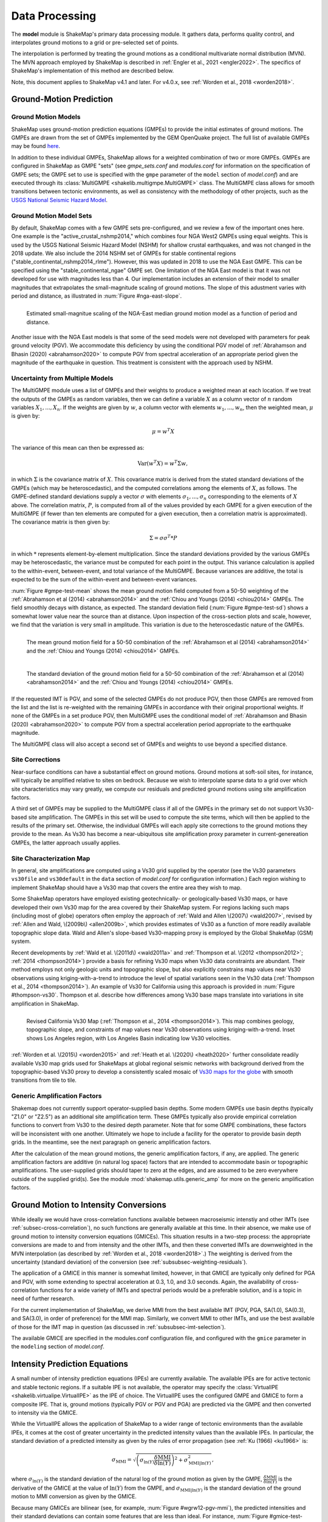 .. _sec-processing-4:

****************************
Data Processing
****************************

The **model** module is ShakeMap's primary data processing module. It
gathers data, performs quality control, and interpolates ground motions
to a grid or pre-selected set of points.

The interpolation is performed by treating the ground motions as a 
conditional
multivariate normal distribution (MVN). The MVN approach employed by 
ShakeMap is described in 
:ref:`Engler et al., 2021 <engler2022>`. The 
specifics of ShakeMap's implementation of this method are described below.

Note, this document applies to ShakeMap v4.1 and later. For v4.0.x, see
:ref:`Worden et al., 2018 <worden2018>`. 


.. _subsec-ground-motion-prediction-4:

Ground-Motion Prediction
==========================

Ground Motion Models
--------------------

ShakeMap uses ground-motion prediction equations (GMPEs) to provide the
initial estimates of ground motions. The GMPEs are drawn from the set
of GMPEs implemented by the GEM OpenQuake project. The full list of
available GMPEs may be found
`here <https://github.com/gem/oq-engine/tree/master/openquake/hazardlib/gsim/>`_.

In addition to these individual GMPEs, ShakeMap allows for a weighted
combination of two or more GMPEs. GMPEs are configured in ShakeMap
as GMPE "sets" (see *gmpe_sets.conf* and *modules.conf* for 
information on the specification of GMPE sets; the GMPE set to use
is specified with the ``gmpe`` parameter of the ``model`` section of
*model.conf*) and are executed through its 
:class:`MultiGMPE <shakelib.multigmpe.MultiGMPE>` class.
The MultiGMPE class allows for smooth transitions between tectonic
environments, as well as consistency with the methodology of other
projects, such as the `USGS National Seismic Hazard Model
<https://www.usgs.gov/natural-hazards/earthquake-hazards/hazards/>`_.

Ground Motion Model Sets
------------------------

By default, ShakeMap comes with a few GMPE sets pre-configured, and we review a
few of the important ones here. One example is the "active_crustal_nshmp2014,"
which combines four NGA West2 GMPEs using equal weights. This is used by the
USGS National Seismic Hazard Model (NSHM)
for shallow crustal earthquakes, and was not changed in the 2018 update. We
also include the 2014 NSHM set of GMPEs for stable continental regions
("stable_continental_nshmp2014_rlme"). However, this was updated in 2018 to
use the NGA East GMPE. This can be specified using the "stable_continental_ngae"
GMPE set. One limitation of the NGA East model is that it was not developed for
use with magnitudes less than 4. Our implementation includes an extension of their
model to smaller magnitudes that extrapolates the small-magnitude scaling of
ground motions. The slope of this adustment varies with period and distance,
as illustrated in :num:`Figure #nga-east-slope`.

.. _nga-east-sope:

.. figure:: _static/nga-east_smallM_slopes.*
   :width: 500
   :align: left

   Estimated small-magnitue scaling of the NGA-East median ground motion model
   as a function of period and distance.


Another issue with the NGA East models is that some of the seed models
were not developed with parameters for peak ground velocity (PGV). We
accommodate this deficiency by using the conditional PGV model of
:ref:`Abrahamson and Bhasin (2020) <abrahamson2020>` to compute PGV
from spectral
acceleration of an appropriate period given the magnitude of the
earthquake in question. This treatment is consistent with the approach
used by NSHM.


Uncertainty from Multiple Models
--------------------------------

The MultiGMPE module uses a list of GMPEs and their weights to 
produce a weighted mean at each location. If we treat the outputs of the
GMPEs as random variables, then we can define a variable :math:`X` as a 
column vector of :math:`n` random variables :math:`X_1,...,X_n`. If the
weights are given by :math:`w`, a column vector with elements
:math:`w_1,...,w_n`, then the weighted mean, :math:`\mu` is given by:

.. math::

   \mu = w^{T}X

The variance of this mean can then be expressed as:

.. math::

   \mathrm{Var}\left( w^{T}X \right) = w^{T}\Sigma w,

in which :math:`\Sigma` is the covariance matrix of :math:`X`. This
covariance matrix is derived from the stated standard deviations of
the GMPEs (which may be heteroscedastic), and the computed correlations
among the elements of :math:`X`, as follows. The GMPE-defined standard
deviations supply a vector :math:`\sigma` with elements 
:math:`\sigma_1,...,\sigma_n` corresponding to the elements of :math:`X`
above. The correlation matrix, :math:`P`, is computed from all of the 
values provided by each GMPE for a given execution of the MultiGMPE (if
fewer than ten elements are computed for a given execution, then a 
correlation matrix is approximated). The covariance matrix is then
given by:

.. math::

   \Sigma = \sigma\sigma^T * P

in which :math:`*` represents element-by-element multiplication. Since
the standard deviations provided by the various GMPEs may be 
heteroscedastic, the variance must be computed for each point in the
output. This variance calculation is applied to the within-event,
between-event, and total variance of the MultiGMPE. Because variances are
additive, the total is expected to be the sum of the within-event and
between-event variances.

:num:`Figure #gmpe-test-mean`
shows the mean ground motion field computed from a 50-50 weighting of
the :ref:`Abrahamson et al (2014) <abrahamson2014>` and the 
:ref:`Chiou and Youngs (2014) <chiou2014>` GMPEs. The
field smoothly decays with distance, as expected. The
standard deviation field (:num:`Figure #gmpe-test-sd`) shows a 
somewhat lower value near the source than at distance.
Upon inspection of the cross-section plots and scale, however,
we find that the variation is very small in amplitude. This
variation is due to the heteroscedastic nature of the GMPEs.

.. _gmpe-test-mean:

.. figure:: _static/gmpe_test_PSA3p0.*
   :width: 700
   :align: left

   The mean ground motion field for a 50-50 combination of the 
   :ref:`Abrahamson et al (2014) <abrahamson2014>` and the 
   :ref:`Chiou and Youngs (2014) <chiou2014>` GMPEs.


.. _gmpe-test-sd:

.. figure:: _static/gmpe_test_PSA3p0_sd.*
   :width: 700
   :align: left

   The standard deviation of the ground motion field for a 50-50 
   combination of the 
   :ref:`Abrahamson et al (2014) <abrahamson2014>` and the 
   :ref:`Chiou and Youngs (2014) <chiou2014>` GMPEs.

If the requested IMT is PGV, and some of the selected GMPEs do not 
produce PGV, then those GMPEs are removed from the list and the list
is re-weighted with the remaining GMPEs in accordance with their 
original proportional weights. If none of the GMPEs in a set 
produce PGV, then MultiGMPE uses the conditional model of
:ref:`Abrahamson and Bhasin (2020) <abrahamson2020>` to compute PGV from
a spectral acceleration period appropriate to the earthquake magnitude.

The MultiGMPE class will also accept a second set of GMPEs and weights
to use beyond a specified distance. 

.. _subsec-site-amplification-4:

Site Corrections
--------------------

Near-surface conditions can have a substantial effect on ground motions.
Ground motions at soft-soil sites, for instance, will typically be amplified
relative to sites on bedrock.  Because we wish to interpolate sparse data
to a grid over which site characteristics may vary greatly, we compute our
residuals and predicted ground motions using site amplification factors.

A third set of GMPEs may be supplied to the MultiGMPE class
if all of the GMPEs in the primary set do not support Vs30-based site
amplification. The GMPEs in this set will be used to compute the site
terms, which will then be applied to the results of the primary set.
Otherwise, the individual GMPEs will each apply site corrections to the
ground motions they provide to the mean. As Vs30 has become a near-ubiquitous
site amplification proxy parameter in current-genereation GMPEs, the latter
approach usually applies.

Site Characterization Map
-------------------------

In general, site amplifications are computed using a Vs30 grid supplied
by the operator (see the Vs30 parameters ``vs30file`` and ``vs30default``
in the ``data`` section of *model.conf* for configuration information.)
Each region wishing to implement ShakeMap should have a Vs30 map that covers
the entire area they wish to map. 

Some ShakeMap operators have employed existing geotechnically- or
geologically-based 
Vs30 maps, or have developed their own Vs30 map for the area covered by their 
ShakeMap system. For regions lacking such maps (including most of globe)
operators often 
employ the approach of :ref:`Wald and Allen \(2007\) <wald2007>`,
revised by :ref:`Allen and Wald, \(2009b\) <allen2009b>`, 
which provides estimates of Vs30 as a function of more readily available
topographic slope data. Wald and Allen's slope-based Vs30-mapping proxy is
employed by the Global ShakeMap (GSM) system. 

Recent developments by :ref:`Wald et al. \(2011d\) <wald2011a>` and
:ref:`Thompson et al. \(2012 <thompson2012>`; :ref:`2014 <thompson2014>`)
provide a basis for refining Vs30 maps when Vs30 data constraints are
abundant. Their method employs not only geologic units and topographic
slope, but also explicitly constrains map values near Vs30 observations
using kriging-with-a-trend to introduce the level of spatial variations
seen in the Vs30 data (:ref:`Thompson et al., 2014 <thompson2014>`). 
An example of Vs30 for California using this approach is provided in
:num:`Figure #thompson-vs30`. Thompson et al. describe how 
differences among Vs30 base maps translate into variations in site
amplification in ShakeMap. 
 
.. _thompson-vs30:

.. figure:: _static/thompson_vs30.*
   :align: left
   :width: 650px

   Revised California Vs30 Map (:ref:`Thompson et al., 2014 <thompson2014>`).
   This map combines geology, topographic slope, and constraints of map
   values near Vs30 observations using kriging-with-a-trend.  Inset shows
   Los Angeles region, with Los Angeles Basin indicating low Vs30 velocities. 

:ref:`Worden et al. \(2015\) <worden2015>` and 
:ref:`Heath et al. \(2020\) <heath2020>` further consolidate readily
available Vs30 map grids used for ShakeMaps at global regional seismic networks
with background derived from the topographic-based Vs30 proxy to develop a 
consistently scaled mosaic of `Vs30 maps for the globe
<https://github.com/usgs/earthquake-global_vs30>`_
with smooth transitions from tile to tile.


Generic Amplification Factors
-----------------------------

Shakemap does not currently support operator-supplied basin
depths. Some modern GMPEs use basin depths (typically "Z1.0" or "Z2.5")
as an additional site amplification term. These GMPEs typically also 
provide empirical correlation functions to convert from Vs30 to the 
desired depth parameter. Note that for some GMPE combinations, these
factors will be inconsistent with one another. Ultimately we hope to
include a facility for the operator to provide basin depth grids. In the
meantime, see the next paragraph on generic amplification factors.

After the calculation of the mean ground motions, the generic
amplification factors, if any, are applied. The generic amplification
factors are additive (in natural log space) factors that are intended
to accommodate basin or topographic amplifications. The user-supplied
grids should taper to zero at the edges, and are assumed to be zero 
everywhere outside of the supplied grid(s). See the module
:mod:`shakemap.utils.generic_amp` for more on the generic amplification
factors.

.. _subsec-gmice:

Ground Motion to Intensity Conversions
======================================

While ideally we would have cross-correlation functions available
between macroseismic intenstiy and other IMTs (see
:ref:`subsec-cross-correlation`), no such functions
are generally available at this time. In their absence, we make use
of ground motion to intensity conversion equations (GMICEs). This
situation results in a two-step process: the appropriate conversions
are made to and from intensity and the other IMTs, and then these 
converted IMTs are downweighted in the MVN interpolation (as 
described by :ref:`Worden et al., 2018 <worden2018>`.) The weighting
is derived from the uncertainty (standard deviation) of the conversion
(see :ref:`subsubsec-weighting-residuals`).

The application of a GMICE in this manner is somewhat limited, however,
in that GMICE are typically only defined for PGA and PGV, with some
extending to spectral acceleration at 0.3, 1.0, and 3.0 seconds. Again,
the availability of cross-correlation functions for a wide variety of
IMTs and spectral periods would be a preferable solution, and is a topic
in need of further research.

For the current implementation of ShakeMap, we derive MMI from the best
available IMT (PGV, PGA, SA(1.0), SA(0.3), and SA(3.0), in order of
preference) for the MMI map. Similarly, we convert MMI to other IMTs,
and use the best available of those for the IMT map in question (as
discussed in :ref:`subsubsec-imt-selection`).

The available GMICE are specified in the modules.conf configuration file,
and configured with the ``gmice`` parameter in the ``modeling`` section
of *model.conf*.

Intensity Prediction Equations
==============================

A small number of intensity prediction equations (IPEs) are currently
available. The available IPEs are for active tectonic and stable 
tectonic regions. If a suitable IPE is not available, the operator may
specify the :class:`VirtualIPE <shakelib.virtualipe.VirtualIPE>` as the 
IPE of choice. The VirtualIPE uses the configured GMPE and GMICE to form
a composite IPE. That is, ground motions (typically PGV or PGV and PGA)
are predicted via the GMPE and then converted to intensity via the GMICE. 

While the VirtualIPE allows the application of ShakeMap to a wider range
of tectonic environments than the available IPEs, it comes at the cost of
greater uncertainty in the predicted intensity values than the available
IPEs. In particular, the standard deviation of a predicted intensity as 
given by the rules of error propagation (see :ref:`Ku (1966) <ku1966>` is:

.. math::

    \sigma_{\text{MMI}} = \sqrt{\left(\sigma_{\ln(Y)} 
        \frac{\delta \text{MMI}}{\delta \ln(Y)}\right)^2 + 
        \sigma^2_{\text{MMI}|\ln(Y)}},

where 
:math:`\sigma_{\ln(Y)}` 
is the standard deviation of the natural log of the ground motion as 
given by the GMPE,
:math:`\frac{\delta \text{MMI}}{\delta \ln(Y)}`
is the derivative of the GMICE at the value of 
:math:`\ln(Y)` from the GMPE, and
:math:`\sigma_{\text{MMI}|\ln(Y)}` 
is the standard deviation of the ground motion to MMI conversion as given 
by the GMICE.

Because many GMICEs are bilinear (see, for example, 
:num:`Figure #wgrw12-pgv-mmi`), the predicted intensities
and their standard deviations can contain some features that are 
less than ideal. For instance, :num:`Figure #gmice-test-mean` shows
the mean intensity from a VirtualIPE of the 
:ref:`Abrahamson et al (2014) <abrahamson2014>` and the 
:ref:`Chiou and Youngs (2014) <chiou2014>` GMPEs combined with the
GMICE of :ref:`Worden et al. (2012) <worden2012>`. The MMI values 
display a distinct change in slope as the relation reaches the
lower intensities. This change in slope is due to the different slopes
of the two lines of the bilinear relationship. More significantly, 
:num:`Figure #gmice-test-sd`
displays a dramatic drop in the standard deviation at the 
point where the two lines of the bi-linear relationship meet.
Neither of these features is likely physical, but are a 
consequence of the bilinear form of the GMICE.

.. _wgrw12-pgv-mmi:

.. figure:: _static/wgrw12_figure_6.*
   :width: 550
   :align: left

   MMI vs. PGV for the :ref:`Worden et al. (2012) <worden2012>` 
   GMICE. Note the bi-linear relationship of the three GMICE
   plotted. (Figure from :ref:`Worden et al. (2012) <worden2012>`.)

.. _gmice-test-mean:

.. figure:: _static/gmpe_test_MMI.*
   :width: 700
   :align: left

   The mean MMI field for a VirtualIPE comprised of a 50-50 
   combination of the 
   :ref:`Abrahamson et al (2014) <abrahamson2014>` and the 
   :ref:`Chiou and Youngs (2014) <chiou2014>` GMPEs, and
   the :ref:`Worden et al. (2012) <worden2012>` GMICE.


.. _gmice-test-sd:

.. figure:: _static/gmpe_test_MMI_sd.*
   :width: 700
   :align: left

   The standard deviation of the MMI field for a VirtualIPE 
   comprised of a 50-50 combination of the 
   :ref:`Abrahamson et al (2014) <abrahamson2014>` and the 
   :ref:`Chiou and Youngs (2014) <chiou2014>` GMPEs, and
   the :ref:`Worden et al. (2012) <worden2012>` GMICE.

|

.. _subsec-cross-correlation:

Cross-correlation Functions
===========================

There is, as yet, a very limited number of cross-correlation functions
in the literature.
Currently, ShakeMap depends primarily on the cross-correlation functions
defined by :ref:`Loth and Baker (2013) <loth2013>`. These functions 
provide spatial cross-correlations among spectral accelerations (SA) at 
various periods. ShakeMap, however, works with several IMTs in
addition to the SAs, and for which no 
cross-correlation models currently exist. Thus, we make several
approximations for the purpose of applying the Loth and Baker
relations to the non-SA IMTs:

- PGA is treated as 0.01 second SA.
- PGV is treated as 1.0 second SA.
- MMI is treated as 1.0 second SA.

Again, these approximations are made for the purpose of computing the
cross-correlations only. They do not affect other aspects of the 
treatment of these IMTs.

While not ideal, we feel that these approximations are reasonable.
PGA is typically the product of the high-frequency part of a 
seismogram's spectrum, and PGV tends to derive from a longer-period
portion of the signal, and is often associated with 1.0 second SA.
MMI, while its correlation structure is unknown, is closely
correlated with PGV.

As suitable cross-correlation functions become available
for additional IMTs, we will incorporate them into ShakeMap.


Data Handling and Outliers
==========================

As a general rule, ShakeMap assumes that by the time data reach 
**model** they have undergone fairly rigorous quality control. 
It is assumed that the seismic networks that produce the data
maintain checks and quality assurance protocols, and that the
ground-motion amplitudes ShakeMap receives can be assumed to
be valid. That said, it is inevitable that the occasional 
errant amplitude will make it through. ShakeMap's primary 
means of dealing with these amplitudes is through the flagging
of outliers.

Outlier flagging works through an operator-configurable 
parameter (``max_deviation`` in the ``outlier`` sub-section of
the ``data`` section of *model.conf*). Essentially, 
for each ground
motion in the input, a prediction is calculated with the
configured GMPE (or GMPE set). If the observed amplitude is greater than
``max_deviation`` standard deviations above or below the 
prediction, then that observation is flagged as an 
outlier and is not used in further processing.

Outlier flagging is suspended in cases where the magnitude
of the earthquake exceeds the operator-configurable value 
of ``max_mag`` (also in the ``outlier`` sub-section of the ``data``
section of *model.conf*), and no finite rupture model
is available. The thinking here is that for larger earthquakes,
the large size of the rupture makes it difficult to know 
the rupture distance, and the prediction becomes much less
reliable. While ShakeMap attempts to compensate for the
absence of a rupture model (see :ref:`sec-point-source`), 
it is still desirable to turn
off the outlier flagging at larger magnitudes. If a 
rupture model is available, the ``max_mag`` parameter has no
effect.

Outlier flagging is performed on a per-IMT basis. Thus, for
example, if a station's PGA value is flagged, the other IMTs
from that station are unaffected (unless they, too, are 
flagged). Derived parameters are, however, flagged if their source
parameter is flagged (e.g., if PGV is flagged, then the MMI derived
from it is also flagged).


Interpolation
=============

:ref:`Worden et al. (2018) <worden2018>` discusses the application of
the MVN to the interpolation of ground motions.
:ref:`Engler et al. (2021) <engler2022>` updates and improves upon this
approach. Here, we
discuss some specific details of their implementation within ShakeMap.

.. _subsubsec-mvn-computation:

Computation
-----------

The conditional MVN can be summarized as a case in which we have a
random variable of interest :math:`\bm{Y}` where we wish to compute
predictions
at a set of *M* ordinates (:math:`\bm{Y}_1`) conditioned upon a set of
*N* observations (:math:`\bm{Y}_2`). We can treat these as a vector with
two components:

.. math::

    \mathbf{Y} = 
        \left\{
            \begin{array}{c}
                \mathbf{Y_1} \\ \hdashline[2pt/2pt]
                \mathbf{Y_2}
            \end{array}
        \right\},

with mean:

.. math::

    \bm{\mu_Y} = 
    \left\{
        \begin{array}{c}
            \bm{\mu}_{\mathbf{Y_1}} \\ \hdashline[2pt/2pt]
            \bm{\mu}_{\mathbf{Y_2}}
        \end{array}
    \right\},

and covariance:

.. math::

    \bm{\Sigma_Y} = 
        \left[
            \begin{array}{ c;{2pt/2pt}c }
                \underset{M\times M}{\mathbf{\Sigma_{Y_1Y_1}}} & 
                \underset{M\times N}{\mathbf{\Sigma_{Y_1Y_2}}} \\ 
                \hdashline[2pt/2pt]
                \underset{N\times M}{\mathbf{\Sigma_{Y_2Y_1}}} & 
                \underset{N\times N}{\mathbf{\Sigma_{Y_2Y_2}}}
            \end{array}
        \right].

where :math:`M \times M`, :math:`M \times N`, :math:`N \times M`, and 
:math:`N \times N` give the dimensions of the partitioned matrices. The
mean values may be taken from a GMPE or other ground motion model.

The residuals are treated as a linear mixed effects model:

.. math::

   Y_i=\mu_{Y_i}+B_i+W_i

where "math"`B_i` is the between-event residual and :math:`W_i` is the
within-event residual. The within-event residual is assumed to be a spatially
varying random process, and the between-event residual is assumed to be a
perfectly correlated random process.  The elements of the covariance matrix
are given by:

.. math::

    \Sigma_{{Y_i},{Y_j}} =
        \rho_{{Y_i},{Y_j}}\phi_{Y_i}\phi_{Y_j} + \tau_{Y_i}\tau{Y_j},

where
:math:`\Sigma_{{Y_i},{Y_j}}` is the element of the covariance matrix at
position *(i, j)* in the matrix,
:math:`\rho_{{Y_i},{Y_j}}` is the correlation between
:math:`Y_i` and :math:`Y_j` of the vector :math:`\bm{Y}`, 
:math:`\phi_{Y_i}` and :math:`\phi_{Y_j}` are the within-event standard
deviations of the elements :math:`Y_i` and :math:`Y_j`, and
:math:`\tau_{Y_i}` and :math:`\tau_{Y_j}` are the between-event standard
deviations of the elements :math:`Y_i` and :math:`Y_j`.
Note that the
correlation between :math:`Y_i` and :math:`Y_j` may be a function of
distance: either physical separation, spectral separation, or both.

Given a set of observations :math:`\mathbf{Y_2} = \mathbf{y_2}`, and
their (usually predicted) means :math:`\bm{\mu}_{\mathbf{Y_2}}`, we define 
a vector of residuals

.. math::

    \bm{\zeta} = 
        \mathbf{y}_2 - \bm{\mu}_{\mathbf{Y_2}}.

The distribution of :math:`\mathbf{Y_1}`, given that 
:math:`\mathbf{Y_2} = \mathbf{y_2}`, is multivariate normal with mean 

.. math::
   :label: cond-mean

    \bm{\mu}_{\mathbf{Y_1}|\mathbf{y_2}} = 
        \bm{\mu}_{\mathbf{Y_1}} + 
            \mathbf{\Sigma_{Y_1Y_2}}
            \mathbf{\Sigma^{-1}_{Y_2Y_2}}\bm{\zeta}\text{,} 

and covariance

.. math::
   :label: cond-covariance

    \bm{\Sigma}_{\mathbf{Y_1Y_1}|\mathbf{y_2}} = 
        \mathbf{\Sigma_{Y_1Y_1}} - 
            \mathbf{\Sigma_{Y_1Y_2}}
            \mathbf{\Sigma^{-1}_{Y_2Y_2}}
            \mathbf{\Sigma_{Y_2Y_1}}.

The constituents of :math:`\bm{Y_1}` may be a particular IMT at multiple 
locations, multiple IMTs at a given location, or both: multiple IMTs at
multiple locations. In a ShakeMap, we may have an output grid of Q 
locations and wish to compute this output grid for P different IMTs. 
Thus, :math:`M = P \times Q`. Similarly, the N constituents of
:math:`\bm{Y_2}` consist of a number of IMTs at each of a number of
observation locations. Thus, as long as the elements of the covariance
matrix :math:`\bm{\Sigma_Y}` can be computed, Equations :eq:`cond-mean` 
and :eq:`cond-covariance` could be computed just once to provide the 
complete grids for all of the output IMTs. In most cases, however,
this approach is impractical and inefficient.

We note that in Equation :eq:`cond-mean` there is no interdependence
on the computed elements of :math:`\bm{\mu}_{\mathbf{Y_1}|\mathbf{y_2}}`.
That is, the vector of output ordinates :math:`\bm{Y_1}` may be 
divided in any 
convenient way, the elements of  
:math:`\bm{\mu_Y}` and :math:`\bm{\Sigma_Y}` adjusted accordingly,
and the computations can proceed independently. The 
same cannot be said for Equation :eq:`cond-covariance`, where the full
matrices must be used in order to compute the full covariance matrix
:math:`\bm{\Sigma}_{\mathbf{Y_1Y_1}|\mathbf{y_2}}`.

For even a small Shake map of 200 by 300 grid points, the
matrix :math:`\mathbf{\Sigma_{Y_1Y_1}}` becomes 60,000 by 60,000
elements. In a typical ShakeMap run, at least 6 output IMTs are
computed, making this matrix 36 times larger. This large size makes
the computation of 
:math:`\bm{\Sigma}_{\mathbf{Y_1Y_1}|\mathbf{y_2}}` impractical for
most situations. For ShakeMap uses, however, we are only interested 
in the diagonal
elements of :math:`\bm{\Sigma}_{\mathbf{Y_1Y_1}|\mathbf{y_2}}`, 
that is, the variances of the conditional means. In this case, we
can modify Equation :eq:`cond-covariance` by making the following
definitions:

.. math::

    \bm{\sigma_{Y_1}}^2 = \text{diag}\left(\mathbf{\Sigma_{Y_1Y_1}}\right),

(that is, :math:`\bm{\sigma_{Y_1}}^2` is a column vector formed from the
diagonal elements of :math:`\mathbf{\Sigma_{Y_1Y_1}}`) and

.. math::

    \mathbf{\Phi} = \mathbf{\Sigma_{Y_1Y_2}} \mathbf{\Sigma^{-1}_{Y_2Y_2}}
        \odot \mathbf{\Sigma^T_{Y_2Y_1}},

where :math:`\odot` represents the element-by-element product.

Then the conditional variances may be found by:

.. math::

    \bm{\sigma}_{\mathbf{Y_1}|\mathbf{y_2}}^2 = 
        \bm{\sigma_{Y_1}}^2 - \mathbf{\Phi}\bm{J}

where :math:`\bm{J}` is a column vector of ones.

As with the conditional mean, this formulation is insensitive to any 
particular partitioning of the :math:`\bm{Y_1}` vector. For ShakeMap
purposes, it is both convenient and computationally efficient to process 
each row of the output grid for each IMT separately.


.. _subsubsec-imt-selection:

IMT Selection
-------------

In a typical ShakeMap operational environment, it is common for each
seismic station to produce a number of IMT observations, some of 
which may be flagged as outliers. In addition, in ShakeMap V4, the
output IMTs may or may not correspond to any of the input IMTs. The
MVN approach described in :ref:`Worden et al. (2018) <worden2018>`
would allow all of the input IMTs to be used in the production of 
each output IMT. Such an approach, however, is inefficient.

If the output IMT is represented in the set of input IMT residuals, 
then any additional IMT residuals at that same site are mathematically
irrelevant. Since the computational effort of the MVN process increases
largely in proportion to the square of the number of residuals, adding
unnecessary residuals only slows the process, without adding additional
accuracy.

Similarly, we have found that in cases where the output IMT is not             
represented in the set of IMT residuals at a station, then using the           
two IMTs that "bracket" the output IMT is sufficient to define the             
observation point. For instance, if the output IMT is 2.0 second SA,           
and 0.3, 1.0, and 3.0 second SA are available in the input, then               
using the 1.0 and 3.0 second residuals is sufficient. (In situations           
where the output SA is higher (or lower) than the highest (or lowest)          
SA in the input, we choose the single IMT at the highest (or lowest)           
SA.)                                                                           
                                                                               
:num:`Figure #cond-spectra-mean` illustrates this point. Conditional           
mean spectra were computed for two sets of points. One set had SA              
observations at three periods (0.3, 1.0, and 3.0 seconds), and the other       
set had observations at seven periods (0.02, 0.06, 0.3, 1.0, 3.0, 5.0,         
and 9.0 seconds). The observations the two sets had in common (0.3,            
1.0, and 3.0 seconds) were constrained to be the same. The figure              
shows that in the shared regions (between 0.3 and 1.0 seconds, and             
between 1.0 and 3.0 seconds), there is very little difference between          
the conditional spectra. This point is reinforced by                           
:num:`Figure #cond-spectra-sd`, which shows the standard deviations of         
the two sets of conditional spectra. While the 7-point spectra is              
better constrained overall, in the area of overlap (again, between 0.3         
and 1.0 seconds, and between 1.0 and 3.0 seconds) there is virtually           
no difference between the uncertainties. These figures were generated using the
:ref:`Chiou and Youngs (2014) <chiou2014>` GMPE and the                        
:ref:`Baker and Jayaram (2008) <baker2008>` spectral correlation function.     
The odd kink in the mean plots at around 0.2 seconds is a result of the        
specifics of the correlation function.

.. _cond-spectra-mean:

.. figure:: _static/Figure_mu_compare.*
   :width: 450
   :align: left

   Conditional spectra for two sets of conditioning observations:
   One set at three periods (0.3, 1.0, and 3.0 seconds), and the other
   set at seven periods (0.02, 0.06, 0.3, 1.0, 3.0, 5.0, and 9.0 seconds).
   The gray line is the spectrum of the GMM. The solid black line is
   the spectrum conditioned on 3 periods; the dashed line is the
   spectrum conditioned on 7 periods. The circles represent the periods
   and amplitudes of the conditioning observations.


.. _cond-spectra-sd:

.. figure:: _static/Figure_sigma_compare.*
   :width: 450
   :align: left

   The standard deviations of conditional spectra for two sets of 
   conditioning observations:
   One set at three periods (0.3, 1.0, and 3.0 seconds), and the other
   set at seven periods (0.02, 0.06, 0.3, 1.0, 3.0, 5.0, and 9.0 seconds).
   The gray line is the standard deviation of spectrum from the GMM. The 
   solid black line is the standard deviation of the spectrum conditioned 
   on 3 periods; the dashed line is the standard deviation of the 
   spectrum conditioned on 7 periods. The circles represent the periods
   and amplitudes of the conditioning observations.


Notation
--------

In this section we introduce some additional notation that will be
used in the following sections. As discussed above, our vector
:math:`\bmY` is broken into two parts, with part 1 being the elements we
want to predict, and part 2 being our observations. However, our 
implementation closely follows that of
:ref:`Engler et al. (2021) <engler2022>`, Appendix B, so we will use
the notation found therein. Thus, the subscript :math:`Y` denotes elements
we wish to predict, while :math:`D` denotes those with data.

.. _subsubsec-weighting-residuals:

Weighting of Residuals
----------------------

In some situations (such as with seismic station data), our observations
are treated as having no uncertainty. In other cases, however, the data
are uncertain, that is, they may each be viewed as an element of a
distribution having a mean and a standard deviation.
The additional standard deviation of a residual (which we call
:math:`\sigma_{\epsilon}`) can come from a number of 
sources. Observations converted from one IMT to another (via, for example,
the GMICE) will carry the additional uncertainty of the conversion process.
Or non-native IMTs that are derived from native IMTs using conditional models
or the MVN dwill have an inherent uncertainty.
Intensity observations themselves -- such as those obtained through the
"Did You Feel It?" system -- have an uncertainty due to the 
averaging process in their derivation. 
This standard deviation may be specified by the ShakeMap
operator via the data input file. If it is not specified, ShakeMap assigns a
user-configurable standard deviation to intensity measurements. Other
observations may have non-zero uncertainty for reasons of
instrument or site characteristics. This uncertainty may be specified
in the input file using the *ln_stddev* attribute of the amplitude tag.

As discussed in :ref:`Worden et al. (2018) <worden2018>` uncertain data
can be accommodated in the MVN structure through the use of the "omega
factors". However, we have found it easier and simpler to add the 
additional variance to the diagonal of the covariance matrix of the
residuals. If :math:`\mathbf\sigma_{D,\epsilon}^2` is a vector of the additional
variance of the residuals (some elements of which may be zero), then
the covariance of the residuals is modified:

.. math::

    diag\left(\mathbf{\Sigma_{{W_D}{W_D}}}\right) =
        diag\left(\mathbf{\Sigma_{{W_D}{W_D}}}\right) +
        \mathbf\sigma_{D,\epsilon}^2
        
This version of :math:`\mathbf{\Sigma_{{W_D}{W_D}}}` is used in all of the
calculations below.


Event Bias
----------

Once the native data have been prepared for a particular output IMT,
ShakeMap computes an event term (the "bias").
:ref:`Engler et al. (2021) <engler2022>`, Appendix B, discusses the
calculation
of the event term in more detail. Of interest, however, is that Engler 
et al.'s approach allows the proper calculation of the event term in the
presence of a heterscedastic between-event standard deviation.

Following Engler et al., equations B9 and B8, we define two convenient
variables:

.. math::
   :label: var-HH-yD

    \mathbf{\Sigma_{{H_D}{H_D}|y_D}}=
        \left(\mathbf{T_D^T\Sigma_{{W_D}{W_D}}^{-1}T_D} +
        \mathbf{\Sigma_{{H_D}{H_D}}^{-1}}\right)^{-1}

and

.. math::
   :label: mu-H-yD

    \mathbf{\mu_{{H_D}|y_D}}=
        \mathbf{\Sigma_{{H_D}{H_D}|y_D}} 
        \mathbf{T_D^T\Sigma_{{W_D}{W_D}}^{-1}\left(y_D-\mu_{Y_D}\right)}

Note that because of our notation change,
:math:`\mathbf{\Sigma_{{W_D}{W_D}}^{-1}}` is simply our familar
:math:`\mathbf{\Sigma_{{2}{2}}^{-1}}`, the inverse of the data within-event
covariance matrix from earlier, arranged here so that the contributing IMTs
are in a specific order. The Matrix 
:math:`\mathbf{\Sigma_{{H_D}{H_D}}^{-1}}` is a small matrix that is the 
inverse of the covariance
(correlation, really) of the IMTs contributing to the output IMT (again,
in the same order), and

.. math::

    \mathbf{T_D} = \mathbf{\left[\begin{matrix}
        \tau_N & 0 & \cdots & 0 \\
        0 & \tau_1 & \ddots & \vdots \\
        \vdots & \ddots & \ddots & \vdots \\
        0 & \cdots & 0 & \tau_M \\
        \end{matrix}\right]},

where each :math:`\tau_i` is a column vector of the between event
standard deviations of intensity measure *i*, where IMT *N* is the native
measure, and measures *1* through *M* are non-native..

The event terms and covariance are then given by:

.. math::
   :label: deltaB-yD

    \mathbf{\delta B|{y_D}} = \mathbf{T_{D} \mu_{{H_D}|y_D}}

and

.. math::
   :label: cov-deltaB-yD

    \mathbf{\Sigma_{{\delta B}|y_D}} = 
        \mathbf{T_{D}\Sigma_{{H_D}{H_D}|y_D}T_{D}^T}

Unlike the bias calculated by earlier versions of ShakeMap, this approach
in non-iterative and does not seek to directly minimize the misfit of the
residuals. The approach described here apportions to the event term the 
fraction of the residuals that can be mathematically justified based on the
size and number of residuals. Thus, we
can compute a bias term (albeit a small one) even in situations where there
is only one residual. :num:`Figure #event-term-number-obs`
illustrates this effect using a uniform set
of residuals. The event term only approaches the mean of the residuals as
the number of observations becomes large. 

.. _event-term-number-obs:

.. figure:: _static/event_term_number_obs.*
   :width: 450
   :align: left

   The event term as a function of the number of residuals. Here all
   of the residuals have a uniform value of 1.0. The within-event
   and between-event standard deviations are 0.7 and 0.3, respectively.
   The blue dots indicate the event term computed given a particular
   number of residuals, and the black bars indicate the uncertainty
   of the event term (i.e., +/- one standard deviation). As the number
   of observations increases, the event term approaches the mean of 
   the residuals, and the standard deviation decreases.


.. _subsubsec-engler-mvn-computation-4:

Computing the MVN
-----------------

While :ref:`subsubsec-mvn-computation` describes the basic MVN process,
we follow the more advanced techniques described in
:ref:`Engler et al. (2021) <engler2022>`, Appendix B, in order to produce
grids not
only of the conditional total standard deviation, but also of the conditional
within-event and between-event standard deviations in the presence of
heteroscedastic between-event standard deviation. Engler et al. show that
the conditional mean is given by:

.. math::
   :label: engler-cond-mean

    \mathbf{\mu_{Y|y_D}} =
        \mathbf{\mu_{Y}} +
        \mathbf{C\mu_{H_D|y_D}} +
        \mathbf{\Sigma_{{W_Y}{W_D}}\Sigma_{{W_D}{W_D}}^{-1}
            \left(y_D - \mu_{y_D}\right)},

and the total covariance:

.. math::
   :label: engler-cond-covariance

    \mathbf{\Sigma_{{Y}{Y}|y_D}} =
        \mathbf{\Sigma_{{W_Y}{W_Y}|w_D}} +
        \mathbf{C\Sigma_{{H_D}{H_D}|y_D}C^T},
        
where

.. math::
    
    \mathbf{\Sigma_{{W_Y}{W_Y}|w_D}} =
        \mathbf{\Sigma_{{W_Y}{W_Y}}} -
        \mathbf{\Sigma_{{W_Y}{W_D}}
                \Sigma_{{W_D}{W_D}}^{-1}
                \Sigma_{{W_D}{W_Y}}}.

and

.. math::

    \mathbf{C} = 
        \mathbf{T_{Y0}} - 
        \mathbf{\Sigma_{{W_Y}{W_D}}\Sigma_{{W_D}{W_D}}^{-1}T_D},

with

.. math::

    \mathbf{T_{Y0}} = \mathbf{\left[\begin{matrix}                                
        \tau_{Y_1} & 0 & \cdots & 0 \\                                             
        \vdots & \vdots & \ddots & \vdots \\                                   
        \tau_{Y_K} & 0 & \cdots & 0 \\                                             
        \end{matrix}\right]}.


Note that :math:`\mathbf{\Sigma_{{W_Y}{W_Y}|w_D}}` is the conditional
within-event covariance, and :math:`\mathbf{C\Sigma_{{H_D}{H_D}|y_D}C^T}`
is the conditional between-event covariance.
Thus, to compute the total, within-, and between-event covariances, one
only need compute two of the three terms of equation 
:eq:`engler-cond-covariance`.

As was discussed in the section :ref:`subsec-mvn-computation`, for the sake
of computational practicality only the diagonal terms of the covariance
matrices are computed.

Summary
-------

The interpolation process begins with the collectior or calculation of the 
native data for the output IMT in question. Next, the bias is calculated,
where the covariance matrix, :math:`\mathbf{\Sigma_{{W_2}{W_2}}}` is
assembled.
With the bias terms, the adjusted residuals and GMM predictions can be
calculated. We can then iterate piecemeal through the rows of
:math:`\mathbf{\Sigma_{{W_1}{W_2}}}` to build the outputs of equations
:eq:`engler-cond-mean` and :eq:`engler-cond-covariance`.

.. _sec-point-source:

Finite-rupture Approximations
=============================

In situations where no finite rupture model has been specified, 
ShakeMap will approximate distances (and adjust the uncertainties
of predicted ground motions)
using the point-source to finite-rupture equations developed
by :ref:`Thompson and Worden (2018) <thompson2018>`

Output: Points vs. Grids
========================

The typical application of ShakeMap is to compute ground motions 
over a gridded region. The grid is centered on the epicenter of 
the earthquake, and its extent is set automatically. The default
configuration tends to err on the side of larger maps, however
the operator may control the parameters used to determine the
map extent through the ``extent`` section of the *model.conf* 
configuration file. Alternately,
the operator may set fixed bounds for maps through the ``extent``
parameter in the ``bounds`` sub-section of the 
``extent`` section in *model.conf* (which, like all parameters in 
*model.conf* may be set globally or on an event-by-event basis).

ShakeMap can also be configured to compute ground motions for
an arbitrary set of points. The operator may create a file
containing rows of longitude, latitude, Vs30, and a location or facility
identifier (with the columns being separated by whitespace).
The file may then be specified with the ``file`` parameter in
the ``prediction_location`` sub-section of the ``interp`` section
of *model.conf*.


Performance Considerations
==========================

Multithreading
--------------

The run time of ShakeMap is most strongly controlled by the number
of input seismic stations (and macroseismic observations), the size
of the output grid, and the number of output IMTs. While the Numpy
code that does the majority of the computations is highly optimized
on most systems (including running on multiple cores), it may be
possible to improve the performance of ShakeMap on some systems
by setting the
``max_workers`` parameter in the ``system`` section of *model.conf*.
Setting ``max_workers`` to a value greater than one will tell 
ShakeMap to spin off separate threads for the output IMTs (thus,
there is no point in setting this value to anything larger than 
the number of output IMTs.) There is, however, an interaction with
the BLAS libraries underlying Numpy. If ShakeMap produces an 
error of the type::

    BLAS : Program is Terminated. Because you tried to allocate 
    too many memory regions.

then ``max_workers`` should be reduced (or, you can obtain or 
compile BLAS libraries that are reentrant-safe -- a topic which is
far beyond the scope of this manual.)

Grid Size
----------

At a given grid resolution (as specified in *model.conf*), the number
of points in the grid can grow very large for maps that cover several
degrees of latitude and longitude. ShakeMap's automatic scaling 
feature can often produce such large maps for larger-magnitude 
earthquakes. The resulting increase in ShakeMap run times can be
quite dramatic. To alleviate this situation in cases where ShakeMap 
is run automatically (and thus the map extent is determined automatically)
we have introduced the parameter ``nmax`` in the ``interp`` section of
*model.conf*. This parameter can be set to limit the number of points
in the grid
by increasing the X and Y grid spacing until the limit is not exceeded.
The default value of 500,000 seems to provide a good balance between
resolution and run time, but the operator may adjust the value to suit
their needs.
